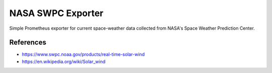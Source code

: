 

==================
NASA SWPC Exporter
==================

Simple Prometheus exporter for current space-weather data collected from NASA's
Space Weather Prediction Center.

.. figure:: ./screenshot.png
    :align: center
    :width: 80%

References
==========

* https://www.swpc.noaa.gov/products/real-time-solar-wind
* https://en.wikipedia.org/wiki/Solar_wind